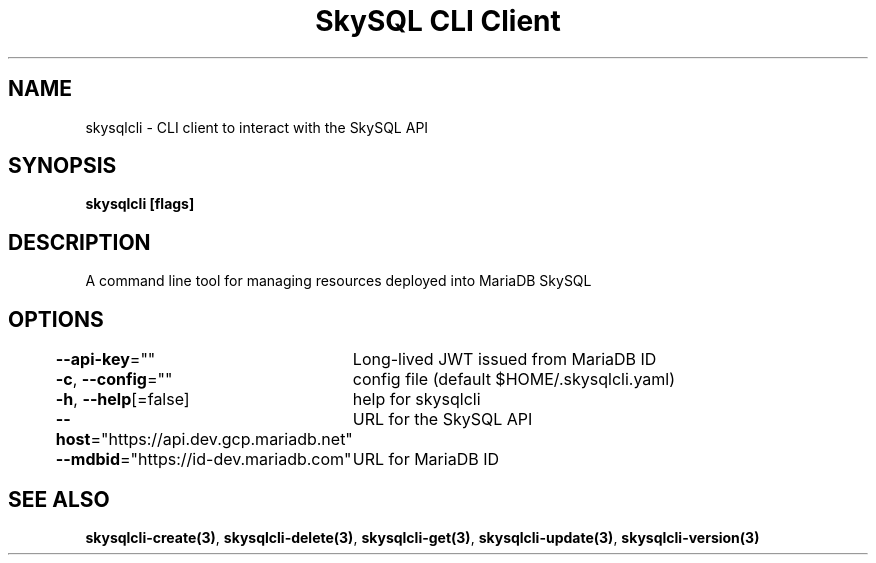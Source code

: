 .nh
.TH "SkySQL CLI Client" "3" "Nov 2021" "MariaDB Corporation" ""

.SH NAME
.PP
skysqlcli \- CLI client to interact with the SkySQL API


.SH SYNOPSIS
.PP
\fBskysqlcli [flags]\fP


.SH DESCRIPTION
.PP
A command line tool for managing resources deployed into MariaDB SkySQL


.SH OPTIONS
.PP
\fB\-\-api\-key\fP=""
	Long\-lived JWT issued from MariaDB ID

.PP
\fB\-c\fP, \fB\-\-config\fP=""
	config file (default $HOME/.skysqlcli.yaml)

.PP
\fB\-h\fP, \fB\-\-help\fP[=false]
	help for skysqlcli

.PP
\fB\-\-host\fP="https://api.dev.gcp.mariadb.net"
	URL for the SkySQL API

.PP
\fB\-\-mdbid\fP="https://id\-dev.mariadb.com"
	URL for MariaDB ID


.SH SEE ALSO
.PP
\fBskysqlcli\-create(3)\fP, \fBskysqlcli\-delete(3)\fP, \fBskysqlcli\-get(3)\fP, \fBskysqlcli\-update(3)\fP, \fBskysqlcli\-version(3)\fP
